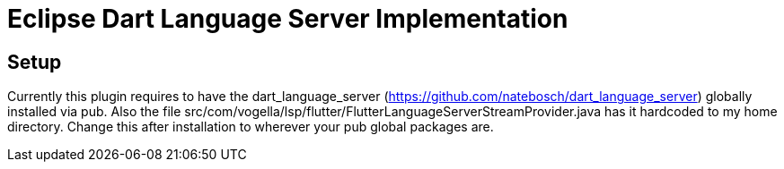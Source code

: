 = Eclipse Dart Language Server Implementation

== Setup

Currently this plugin requires to have the dart_language_server (https://github.com/natebosch/dart_language_server) globally installed via pub.
Also the file src/com/vogella/lsp/flutter/FlutterLanguageServerStreamProvider.java has it hardcoded to my home directory. 
Change this after installation to wherever your pub global packages are.


